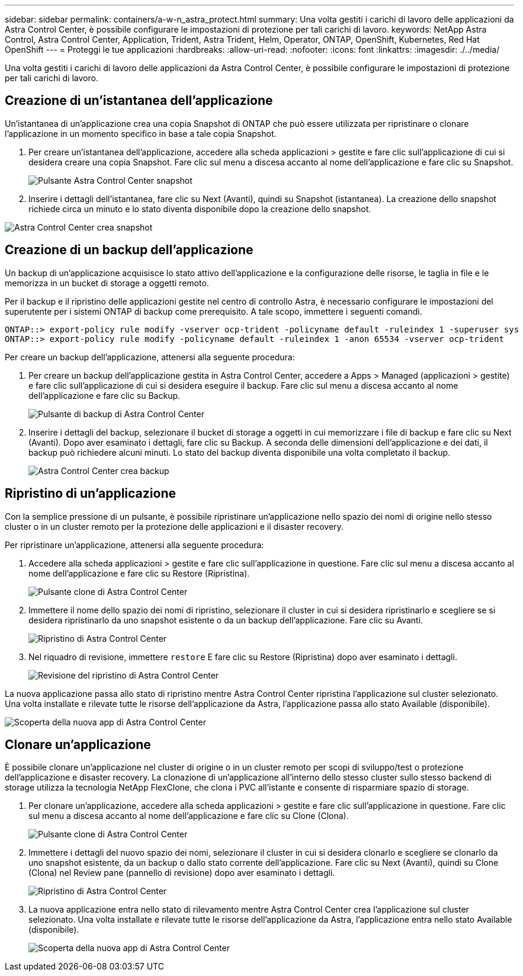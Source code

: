 ---
sidebar: sidebar 
permalink: containers/a-w-n_astra_protect.html 
summary: Una volta gestiti i carichi di lavoro delle applicazioni da Astra Control Center, è possibile configurare le impostazioni di protezione per tali carichi di lavoro. 
keywords: NetApp Astra Control, Astra Control Center, Application, Trident, Astra Trident, Helm, Operator, ONTAP, OpenShift, Kubernetes, Red Hat OpenShift 
---
= Proteggi le tue applicazioni
:hardbreaks:
:allow-uri-read: 
:nofooter: 
:icons: font
:linkattrs: 
:imagesdir: ./../media/


[role="lead"]
Una volta gestiti i carichi di lavoro delle applicazioni da Astra Control Center, è possibile configurare le impostazioni di protezione per tali carichi di lavoro.



== Creazione di un'istantanea dell'applicazione

Un'istantanea di un'applicazione crea una copia Snapshot di ONTAP che può essere utilizzata per ripristinare o clonare l'applicazione in un momento specifico in base a tale copia Snapshot.

. Per creare un'istantanea dell'applicazione, accedere alla scheda applicazioni > gestite e fare clic sull'applicazione di cui si desidera creare una copia Snapshot. Fare clic sul menu a discesa accanto al nome dell'applicazione e fare clic su Snapshot.
+
image:redhat_openshift_image130.jpg["Pulsante Astra Control Center snapshot"]

. Inserire i dettagli dell'istantanea, fare clic su Next (Avanti), quindi su Snapshot (istantanea). La creazione dello snapshot richiede circa un minuto e lo stato diventa disponibile dopo la creazione dello snapshot.


image:redhat_openshift_image131.jpg["Astra Control Center crea snapshot"]



== Creazione di un backup dell'applicazione

Un backup di un'applicazione acquisisce lo stato attivo dell'applicazione e la configurazione delle risorse, le taglia in file e le memorizza in un bucket di storage a oggetti remoto.

Per il backup e il ripristino delle applicazioni gestite nel centro di controllo Astra, è necessario configurare le impostazioni del superutente per i sistemi ONTAP di backup come prerequisito. A tale scopo, immettere i seguenti comandi.

[listing]
----
ONTAP::> export-policy rule modify -vserver ocp-trident -policyname default -ruleindex 1 -superuser sys
ONTAP::> export-policy rule modify -policyname default -ruleindex 1 -anon 65534 -vserver ocp-trident
----
Per creare un backup dell'applicazione, attenersi alla seguente procedura:

. Per creare un backup dell'applicazione gestita in Astra Control Center, accedere a Apps > Managed (applicazioni > gestite) e fare clic sull'applicazione di cui si desidera eseguire il backup. Fare clic sul menu a discesa accanto al nome dell'applicazione e fare clic su Backup.
+
image:redhat_openshift_image132.jpg["Pulsante di backup di Astra Control Center"]

. Inserire i dettagli del backup, selezionare il bucket di storage a oggetti in cui memorizzare i file di backup e fare clic su Next (Avanti). Dopo aver esaminato i dettagli, fare clic su Backup. A seconda delle dimensioni dell'applicazione e dei dati, il backup può richiedere alcuni minuti. Lo stato del backup diventa disponibile una volta completato il backup.
+
image:redhat_openshift_image133.jpg["Astra Control Center crea backup"]





== Ripristino di un'applicazione

Con la semplice pressione di un pulsante, è possibile ripristinare un'applicazione nello spazio dei nomi di origine nello stesso cluster o in un cluster remoto per la protezione delle applicazioni e il disaster recovery.

Per ripristinare un'applicazione, attenersi alla seguente procedura:

. Accedere alla scheda applicazioni > gestite e fare clic sull'applicazione in questione. Fare clic sul menu a discesa accanto al nome dell'applicazione e fare clic su Restore (Ripristina).
+
image:redhat_openshift_image134.jpg["Pulsante clone di Astra Control Center"]

. Immettere il nome dello spazio dei nomi di ripristino, selezionare il cluster in cui si desidera ripristinarlo e scegliere se si desidera ripristinarlo da uno snapshot esistente o da un backup dell'applicazione. Fare clic su Avanti.
+
image:redhat_openshift_image135.jpg["Ripristino di Astra Control Center"]

. Nel riquadro di revisione, immettere `restore` E fare clic su Restore (Ripristina) dopo aver esaminato i dettagli.
+
image:redhat_openshift_image136.jpg["Revisione del ripristino di Astra Control Center"]



La nuova applicazione passa allo stato di ripristino mentre Astra Control Center ripristina l'applicazione sul cluster selezionato. Una volta installate e rilevate tutte le risorse dell'applicazione da Astra, l'applicazione passa allo stato Available (disponibile).

image:redhat_openshift_image137.jpg["Scoperta della nuova app di Astra Control Center"]



== Clonare un'applicazione

È possibile clonare un'applicazione nel cluster di origine o in un cluster remoto per scopi di sviluppo/test o protezione dell'applicazione e disaster recovery. La clonazione di un'applicazione all'interno dello stesso cluster sullo stesso backend di storage utilizza la tecnologia NetApp FlexClone, che clona i PVC all'istante e consente di risparmiare spazio di storage.

. Per clonare un'applicazione, accedere alla scheda applicazioni > gestite e fare clic sull'applicazione in questione. Fare clic sul menu a discesa accanto al nome dell'applicazione e fare clic su Clone (Clona).
+
image:redhat_openshift_image138.jpg["Pulsante clone di Astra Control Center"]

. Immettere i dettagli del nuovo spazio dei nomi, selezionare il cluster in cui si desidera clonarlo e scegliere se clonarlo da uno snapshot esistente, da un backup o dallo stato corrente dell'applicazione. Fare clic su Next (Avanti), quindi su Clone (Clona) nel Review pane (pannello di revisione) dopo aver esaminato i dettagli.
+
image:redhat_openshift_image139.jpg["Ripristino di Astra Control Center"]

. La nuova applicazione entra nello stato di rilevamento mentre Astra Control Center crea l'applicazione sul cluster selezionato. Una volta installate e rilevate tutte le risorse dell'applicazione da Astra, l'applicazione entra nello stato Available (disponibile).
+
image:redhat_openshift_image140.jpg["Scoperta della nuova app di Astra Control Center"]


